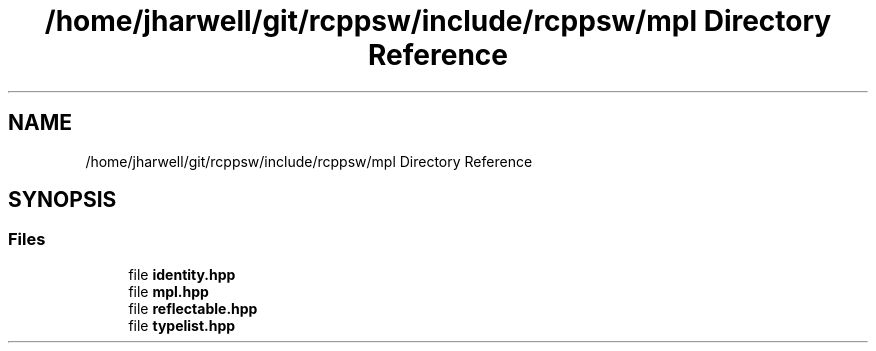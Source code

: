 .TH "/home/jharwell/git/rcppsw/include/rcppsw/mpl Directory Reference" 3 "Sat Feb 5 2022" "RCPPSW" \" -*- nroff -*-
.ad l
.nh
.SH NAME
/home/jharwell/git/rcppsw/include/rcppsw/mpl Directory Reference
.SH SYNOPSIS
.br
.PP
.SS "Files"

.in +1c
.ti -1c
.RI "file \fBidentity\&.hpp\fP"
.br
.ti -1c
.RI "file \fBmpl\&.hpp\fP"
.br
.ti -1c
.RI "file \fBreflectable\&.hpp\fP"
.br
.ti -1c
.RI "file \fBtypelist\&.hpp\fP"
.br
.in -1c
